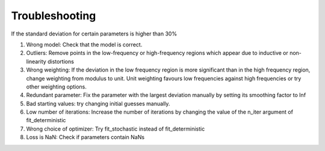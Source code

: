 =========================================
Troubleshooting
=========================================

If the standard deviation for certain parameters is higher than 30%

1. Wrong model: Check that the model is correct.

2. Outliers: Remove points in the low-frequency or high-frequency regions which appear due to inductive or non-linearity distortions

3. Wrong weighting: If the deviation in the low frequency region is more significant than in the high frequency region, change weighting from modulus to unit.
   Unit weighting favours low frequencies against high frequencies or try other weighting options.

4. Redundant parameter: Fix the parameter with the largest deviation manually by setting its smoothing factor to Inf

5. Bad starting values: try changing initial guesses manually.

6. Low number of iterations: Increase the number of iterations by changing the value of the n_iter argument of fit_deterministic

7. Wrong choice of optimizer: Try fit_stochastic instead of fit_deterministic

8. Loss is NaN: Check if parameters contain NaNs

